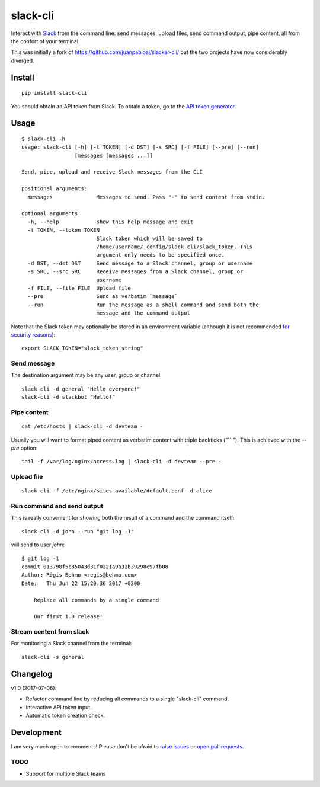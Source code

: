 =========
slack-cli
=========

Interact with `Slack <https://slack.com/>`_ from the command line: send
messages, upload files, send command output, pipe content, all from the confort
of your terminal.

This was initially a fork of https://github.com/juanpabloaj/slacker-cli/ but
the two projects have now considerably diverged.

Install
=======

::

    pip install slack-cli


You should obtain an API token from Slack. To obtain a token, go to the
`API token generator <https://api.slack.com/custom-integrations/legacy-tokens>`_.

Usage
=====

::

    $ slack-cli -h
    usage: slack-cli [-h] [-t TOKEN] [-d DST] [-s SRC] [-f FILE] [--pre] [--run]
                     [messages [messages ...]]

    Send, pipe, upload and receive Slack messages from the CLI

    positional arguments:
      messages              Messages to send. Pass "-" to send content from stdin.

    optional arguments:
      -h, --help            show this help message and exit
      -t TOKEN, --token TOKEN
                            Slack token which will be saved to
                            /home/username/.config/slack-cli/slack_token. This
                            argument only needs to be specified once.
      -d DST, --dst DST     Send message to a Slack channel, group or username
      -s SRC, --src SRC     Receive messages from a Slack channel, group or
                            username
      -f FILE, --file FILE  Upload file
      --pre                 Send as verbatim `message`
      --run                 Run the message as a shell command and send both the
                            message and the command output

Note that the Slack token may optionally be stored in an environment variable (although it
is not recommended `for security reasons <https://unix.stackexchange.com/questions/369566/why-is-passing-the-secrets-via-environmental-variables-considered-extremely-ins>`_)::

    export SLACK_TOKEN="slack_token_string"

Send message
------------

The destination argument may be any user, group or channel::

    slack-cli -d general "Hello everyone!"
    slack-cli -d slackbot "Hello!"


Pipe content
------------

::

    cat /etc/hosts | slack-cli -d devteam -

Usually you will want to format piped content as verbatim content with triple
backticks ("\`\`\`"). This is achieved with the `--pre` option::

    tail -f /var/log/nginx/access.log | slack-cli -d devteam --pre -

Upload file
-----------

::

    slack-cli -f /etc/nginx/sites-available/default.conf -d alice

Run command and send output
---------------------------

This is really convenient for showing both the result of a command and the
command itself::

    slack-cli -d john --run "git log -1"

will send to user `john`::

    $ git log -1
    commit 013798f5c85043d31f0221a9a32b39298e97fb08
    Author: Régis Behmo <regis@behmo.com>
    Date:   Thu Jun 22 15:20:36 2017 +0200

        Replace all commands by a single command
        
        Our first 1.0 release!
    

Stream content from slack
-------------------------

For monitoring a Slack channel from the terminal::

    slack-cli -s general

Changelog
=========

v1.0 (2017-07-06):

- Refactor command line by reducing all commands to a single "slack-cli" command.
- Interactive API token input.
- Automatic token creation check.
    
Development
===========

I am very much open to comments! Please don't be afraid to `raise issues
<https://github.com/regisb/slack-cli/issues>`_ or `open pull requests
<https://github.com/regisb/slack-cli/pulls>`_.

TODO
----

- Support for multiple Slack teams
